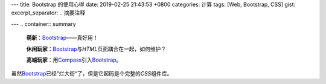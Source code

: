 ---
title: Bootstrap 的使用心得
date: 2019-02-25 21:43:53 +0800
categories: 计算
tags: [Web, Bootstrap, CSS]
gist: 
excerpt_separator: .. 摘要注释

---
.. container:: summary

    \ **萌新**\ ：\ Bootstrap_\ ——真好用！

    \ **休闲玩家**\ ：\ Bootstrap_\ 与\ *HTML*\ 页面耦合在一起，如何维护？

    \ **高端玩家**\ ：用\ Compass_\ 引入\ Bootstrap_\ 。

.. _Bootstrap: https://getbootstrap.com/
.. _Compass: http://compass-style.org/

.. 摘要注释

虽然\ Bootstrap_\ 已经”烂大街“了，但是它起码是个完整的\ *CSS*\ 组件库。

